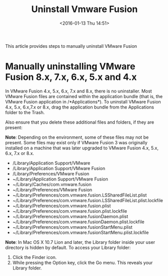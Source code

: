 #+TITLE: Uninstall Vmware Fusion
#+DATE: <2016-01-13 Thu 14:51>   
#+TAGS: vmware, mac
#+LAYOUT: post
#+CATEGORIES: mac
#+OPTIONS: toc:nil \n:t

This article provides steps to manually uninstall VMware Fusion
#+BEGIN_HTML
<!--more-->
#+END_HTML


* Manually uninstalling VMware Fusion 8.x, 7.x, 6.x, 5.x and 4.x

In VMware Fusion 4.x, 5.x, 6.x, 7.x and 8.x, there is no uninstaller. Most VMware Fusion files are contained within the application bundle (that is, the VMware Fusion application in /*Applications*). To uninstall VMware Fusion 4.x, 5.x, 6.x,7.x or 8.x, drag the application bundle from the Applications folder to the Trash.

Also ensure that you delete these additional files and folders, if they are present:

*Note*: Depending on the environment, some of these files may not be present. Some files may exist only if VMware Fusion 3 was originally installed on a machine that was later upgraded to VMware Fusion 4.x, 5.x, 6.x, 7.x or 8.x.
+ /Library/Application Support/VMware
+ /Library/Application Support/VMware Fusion
+ /Library/Preferences/VMware Fusion
+ ~/Library/Application Support/VMware Fusion
+ ~/Library/Caches/com.vmware.fusion
+ ~/Library/Preferences/VMware Fusion
+ ~/Library/Preferences/com.vmware.fusion.LSSharedFileList.plist
+ ~/Library/Preferences/com.vmware.fusion.LSSharedFileList.plist.lockfile
+ ~/Library/Preferences/com.vmware.fusion.plist
+ ~/Library/Preferences/com.vmware.fusion.plist.lockfile
+ ~/Library/Preferences/com.vmware.fusionDaemon.plist
+ ~/Library/Preferences/com.vmware.fusionDaemon.plist.lockfile
+ ~/Library/Preferences/com.vmware.fusionStartMenu.plist
+ ~/Library/Preferences/com.vmware.fusionStartMenu.plist.lockfile

*Note*: In Mac OS X 10.7 Lion and later, the Library folder inside your user directory is hidden by default. To access your Library folder:
1. Click the Finder icon.
2. While pressing the Option key, click the Go menu. This reveals your Library folder.
